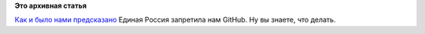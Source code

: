 .. title: GitHub запретили в РФ
.. slug: github-запретили-в-РФ
.. date: 2014-12-02 14:48:21
.. tags:
.. category:
.. link:
.. description:
.. type: text
.. author: Peter Lemenkov

**Это архивная статья**


`Как и было нами
предсказано </content/Поддержка-stem-отрасли-в-РФ-в-новостях-за-ноябрь>`__
Единая Россия запретила нам GitHub. Ну вы знаете, что делать.

